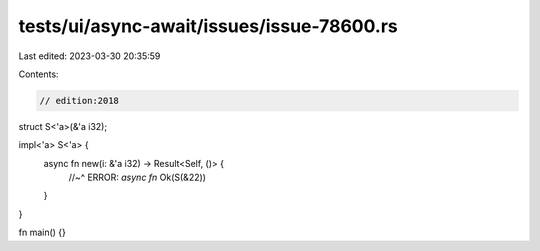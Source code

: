 tests/ui/async-await/issues/issue-78600.rs
==========================================

Last edited: 2023-03-30 20:35:59

Contents:

.. code-block:: rs

    // edition:2018

struct S<'a>(&'a i32);

impl<'a> S<'a> {
    async fn new(i: &'a i32) -> Result<Self, ()> {
        //~^ ERROR: `async fn`
        Ok(S(&22))
    }
}

fn main() {}


